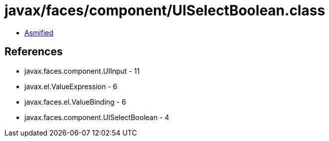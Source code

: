 = javax/faces/component/UISelectBoolean.class

 - link:UISelectBoolean-asmified.java[Asmified]

== References

 - javax.faces.component.UIInput - 11
 - javax.el.ValueExpression - 6
 - javax.faces.el.ValueBinding - 6
 - javax.faces.component.UISelectBoolean - 4
